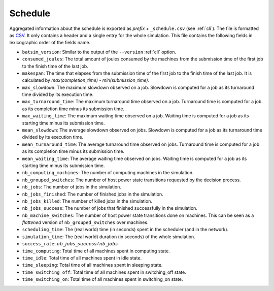 .. _output_schedule:

Schedule
========

Aggregated information about the schedule is exported as *prefix* + ``_schedule.csv`` (see :ref:`cli`).
The file is formatted as CSV_. It only contains a header and a single entry for the whole simulation.
This file contains the following fields in lexicographic order of the fields name.

- ``batsim_version``: Similar to the output of the ``--version`` :ref:`cli` option.
- ``consumed_joules``: The total amount of joules consumed by the machines from the submission time of the first job to the finish time of the last job.
- ``makespan``: The time that elapses from the submission time of the first job to the finish time of the last job. It is calculated by `max(completion_time) - min(submission_time)`.
- ``max_slowdown``: The maximum slowdown observed on a job.
  Slowdown is computed for a job as its turnaround time divided by its execution time.
- ``max_turnaround_time``: The maximum turnaround time observed on a job.
  Turnaround time is computed for a job as its completion time minus its submission time.
- ``max_waiting_time``: The maximum waiting time observed on a job.
  Waiting time is computed for a job as its starting time minus its submission time.
- ``mean_slowdown``: The average slowdown observed on jobs.
  Slowdown is computed for a job as its turnaround time divided by its execution time.
- ``mean_turnaround_time``: The average turnaround time observed on jobs.
  Turnaround time is computed for a job as its completion time minus its submission time.
- ``mean_waiting_time``: The average waiting time observed on jobs.
  Waiting time is computed for a job as its starting time minus its submission time.
- ``nb_computing_machines``: The number of computing machines in the simulation.
- ``nb_grouped_switches``: The number of host power state transitions requested by the decision process.
- ``nb_jobs``: The number of jobs in the simulation.
- ``nb_jobs_finished``: The number of finished jobs in the simulation.
- ``nb_jobs_killed``: The number of killed jobs in the simulation.
- ``nb_jobs_success``: The number of jobs that finished successfully in the simulation.
- ``nb_machine_switches``: The number of host power state transitions done on machines.
  This can be seen as a *flattened* version of ``nb_grouped_switches`` over machines.
- ``scheduling_time``: The (real world) time (in seconds) spent in the scheduler (and in the network).
- ``simulation_time``: The (real world) duration (in seconds) of the whole simulation.
- ``success_rate``: :math:`nb\_jobs\_success / nb\_jobs`
- ``time_computing``: Total time of all machines spent in computing state.
- ``time_idle``: Total time of all machines spent in idle state.
- ``time_sleeping``: Total time of all machines spent in sleeping state.
- ``time_switching_off``: Total time of all machines spent in switching_off state.
- ``time_switching_on``: Total time of all machines spent in switching_on state.

.. _CSV: https://en.wikipedia.org/wiki/Comma-separated_values
